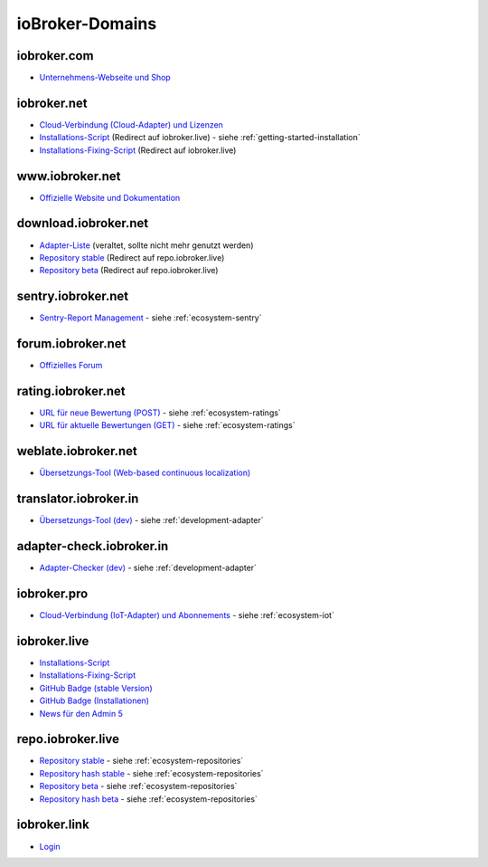 .. _ecosystem-domains:

ioBroker-Domains
================

iobroker.com
------------

- `Unternehmens-Webseite und Shop <https://iobroker.com>`_

iobroker.net
------------

- `Cloud-Verbindung (Cloud-Adapter) und Lizenzen <https://iobroker.net/www/>`_
- `Installations-Script <https://iobroker.net/install.sh>`_ (Redirect auf iobroker.live) - siehe :ref:`getting-started-installation`
- `Installations-Fixing-Script <https://iobroker.net/fix.sh>`_ (Redirect auf iobroker.live)

www.iobroker.net
----------------

- `Offizielle Website und Dokumentation <https://www.iobroker.net>`_

download.iobroker.net
---------------------

- `Adapter-Liste <http://download.iobroker.net/list.html>`_ (veraltet, sollte nicht mehr genutzt werden)
- `Repository stable <http://download.iobroker.net/sources-dist.json>`_ (Redirect auf repo.iobroker.live)
- `Repository beta <http://download.iobroker.net/sources-dist-latest.json>`_ (Redirect auf repo.iobroker.live)

sentry.iobroker.net
-------------------

- `Sentry-Report Management <https://sentry.iobroker.net/>`_ - siehe :ref:`ecosystem-sentry`

forum.iobroker.net
------------------

- `Offizielles Forum <https://forum.iobroker.net>`_

rating.iobroker.net
-------------------

- `URL für neue Bewertung (POST) <https://rating.iobroker.net/vote>`_ - siehe :ref:`ecosystem-ratings`
- `URL für aktuelle Bewertungen (GET) <https://rating.iobroker.net/adapter/wled>`_ - siehe :ref:`ecosystem-ratings`

weblate.iobroker.net
--------------------

- `Übersetzungs-Tool (Web-based continuous localization) <https://weblate.iobroker.net/>`_

translator.iobroker.in
----------------------

- `Übersetzungs-Tool (dev) <https://translator.iobroker.in>`_ - siehe :ref:`development-adapter`

adapter-check.iobroker.in
-------------------------

- `Adapter-Checker (dev) <https://adapter-check.iobroker.in>`_ - siehe :ref:`development-adapter`

iobroker.pro
------------

- `Cloud-Verbindung (IoT-Adapter) und Abonnements <https://iobroker.pro/www/>`_ - siehe :ref:`ecosystem-iot`

iobroker.live
-------------

- `Installations-Script <http://iobroker.live/install.sh>`_
- `Installations-Fixing-Script <http://iobroker.live/fix.sh>`_
- `GitHub Badge (stable Version) <http://iobroker.live/badges/octoprint-stable.svg>`_
- `GitHub Badge (Installationen) <http://iobroker.live/badges/octoprint-installed.svg>`_
- `News für den Admin 5 <https://iobroker.live/repo/news.json>`_

repo.iobroker.live
------------------

- `Repository stable <http://repo.iobroker.live/sources-dist.json>`_ - siehe :ref:`ecosystem-repositories`
- `Repository hash stable <https://repo.iobroker.live/sources-dist-hash.json>`_ - siehe :ref:`ecosystem-repositories`
- `Repository beta <http://repo.iobroker.live/sources-dist-latest.json>`_ - siehe :ref:`ecosystem-repositories`
- `Repository hash beta <https://repo.iobroker.live/sources-dist-latest-hash.json>`_ - siehe :ref:`ecosystem-repositories`

iobroker.link
-------------

- `Login <https://iobroker.link/#/login>`_

